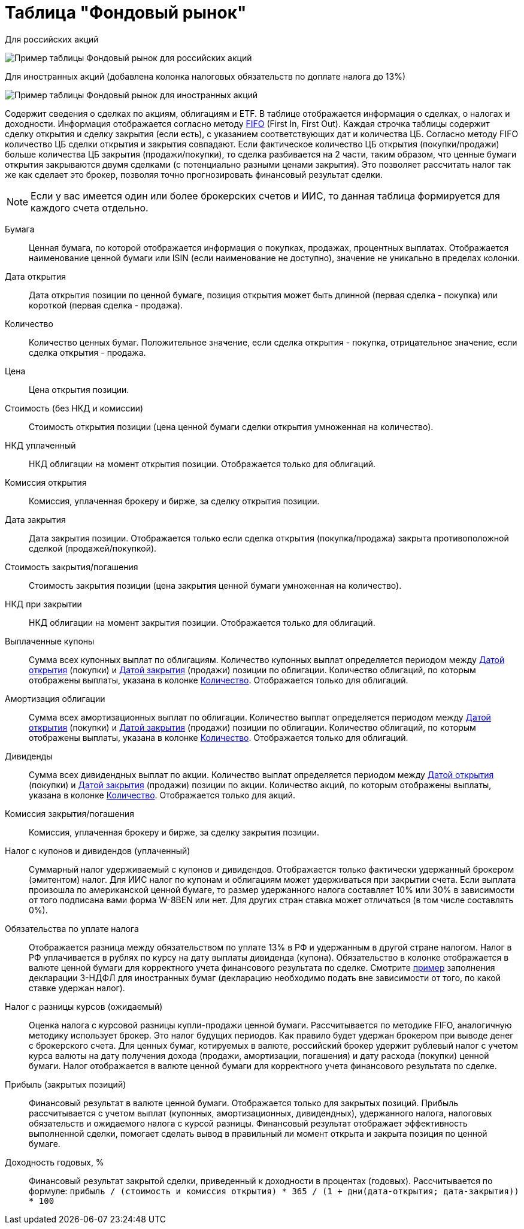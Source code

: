 = Таблица "Фондовый рынок"
:imagesdir: https://user-images.githubusercontent.com/11336712

Для российских акций

image::78156498-8de02b00-7447-11ea-833c-cfc755bd7558.png[Пример таблицы Фондовый рынок для российских акций]

Для иностранных акций (добавлена колонка налоговых обязательств по доплате налога до 13%)

image::99196562-42904800-279e-11eb-95e0-c4b2df10d795.png[Пример таблицы Фондовый рынок для иностранных акций]

Содержит сведения о сделках по акциям, облигациям и ETF. В таблице отображается информация о сделках, о налогах и доходности.
Информация отображается согласно методу https://journal.open-broker.ru/taxes/chto-takoe-fifo/[FIFO] (First In, First Out).
Каждая строчка таблицы содержит сделку открытия и сделку закрытия (если есть), с указанием соответствующих дат и количества ЦБ.
Согласно методу FIFO количество ЦБ сделки открытия и закрытия совпадают. Если фактическое количество ЦБ
открытия (покупки/продажи) больше количества ЦБ закрытия (продажи/покупки), то сделка разбивается на 2 части, таким образом,
что ценные бумаги открытия закрываются двумя сделками (с потенциально разными ценами закрытия). Это позволяет рассчитать
налог так же как сделает это брокер, позволяя точно прогнозировать финансовый результат сделки.

NOTE: Если у вас имеется один или более брокерских счетов и ИИС, то данная таблица формируется для каждого счета
отдельно.

[#security]
Бумага::
    Ценная бумага, по которой отображается информация о покупках, продажах, процентных выплатах. Отображается наименование
ценной бумаги или ISIN (если наименование не доступно), значение не уникально в пределах колонки.

[#open-date]
Дата открытия::
    Дата открытия позиции по ценной бумаге, позиция открытия может быть длинной (первая сделка - покупка) или короткой
(первая сделка - продажа).

[#count]
Количество::
    Количество ценных бумаг. Положительное значение, если сделка открытия - покупка, отрицательное значение, если
сделка открытия - продажа.

[#open-price]
Цена::
    Цена открытия позиции.

[#open-amount]
Стоимость (без НКД и комиссии)::
    Стоимость открытия позиции (цена ценной бумаги сделки открытия умноженная на количество).

[#open-accrued-interest]
НКД уплаченный::
    НКД облигации на момент открытия позиции. Отображается только для облигаций.

[#open-commission]
Комиссия открытия::
    Комиссия, уплаченная брокеру и бирже, за сделку открытия позиции.

[#close-date]
Дата закрытия::
    Дата закрытия позиции. Отображается только если сделка открытия (покупка/продажа) закрыта противоположной сделкой
(продажей/покупкой).

[#close-amount]
Стоимость закрытия/погашения::
    Стоимость закрытия позиции (цена закрытия ценной бумаги умноженная на количество).

[#close-accrued-interest]
НКД при закрытии::
    НКД облигации на момент закрытия позиции. Отображается только для облигаций.

[#coupon]
Выплаченные купоны::
    Сумма всех купонных выплат по облигациям. Количество купонных выплат определяется периодом между
<<open-date, Датой открытия>> (покупки) и <<close-date, Датой закрытия>> (продажи) позиции по облигации.
Количество облигаций, по которым отображены выплаты, указана в колонке <<count, Количество>>.
Отображается только для облигаций.

[#amortization]
Амортизация облигации::
    Сумма всех амортизационных выплат по облигации. Количество выплат определяется периодом между
<<open-date, Датой открытия>> (покупки) и <<close-date, Датой закрытия>> (продажи) позиции по облигации.
Количество облигаций, по которым отображены выплаты, указана в колонке <<count, Количество>>.
Отображается только для облигаций.

[#dividend]
Дивиденды::
    Сумма всех дивидендных выплат по акции. Количество выплат определяется периодом между
<<open-date, Датой открытия>> (покупки) и <<close-date, Датой закрытия>> (продажи) позиции по акции.
Количество акций, по которым отображены выплаты, указана в колонке <<count, Количество>>.
Отображается только для акций.

[#close-commission]
Комиссия закрытия/погашения::
    Комиссия, уплаченная брокеру и бирже, за сделку закрытия позиции.

[#tax]
Налог с купонов и дивидендов (уплаченный)::
    Суммарный налог удерживаемый с купонов и дивидендов. Отображается только фактически удержанный брокером (эмитентом)
налог. Для ИИС налог по купонам и облигациям может удерживаться при закрытии счета. Если выплата произошла по американской
ценной бумаге, то размер удержанного налога составляет 10% или 30% в зависимости от того подписана вами форма W-8BEN
или нет. Для других стран ставка может отличаться (в том числе составлять 0%).

[#tax-liability]
Обязательства по уплате налога::
    Отображается разница между обязательством по уплате 13% в РФ и удержанным в другой стране налогом. Налог в РФ
уплачивается в рублях по курсу на дату выплаты дивиденда (купона). Обязательство в колонке отображается в валюте
ценной бумаги для корректного учета финансового результата по сделке. Смотрите <<3-ndfl.adoc#,пример>> заполнения
декларации 3-НДФЛ для иностранных бумаг (декларацию необходимо подать вне зависимости от того, по какой ставке удержан налог).

[#forecast-tax]
Налог с разницы курсов (ожидаемый)::
    Оценка налога с курсовой разницы купли-продажи ценной бумаги. Рассчитывается по методике FIFO, аналогичную методику
использует брокер. Это налог будущих периодов. Как правило будет удержан брокером при выводе денег с брокерского счета.
Для ценных бумаг, котируемых в валюте, российский брокер удержит рублевый налог с учетом курса валюты на дату получения
дохода (продажи, амортизации, погашения) и дату расхода (покупки) ценной бумаги. Налог отображается в валюте ценной бумаги
для корректного учета финансового результата по сделке.

[#profit]
Прибыль (закрытых позиций)::
    Финансовый результат в валюте ценной бумаги. Отображается только для закрытых позиций. Прибыль рассчитывается с учетом
выплат (купонных, амортизационных, дивидендных), удержанного налога, налоговых обязательств и ожидаемого налога с курсой
разницы. Финансовый результат отображает эффективность выполненной сделки, помогает сделать вывод в правильный ли момент
открыта и закрыта позиция по ценной бумаге.

[#yield]
Доходность годовых, %::
    Финансовый результат закрытой сделки, приведенный к доходности в процентах (годовых). Рассчитывается по формуле:
`прибыль / (стоимость и комиссия открытия) * 365 / (1 + дни(дата-открытия; дата-закрытия)) * 100`

